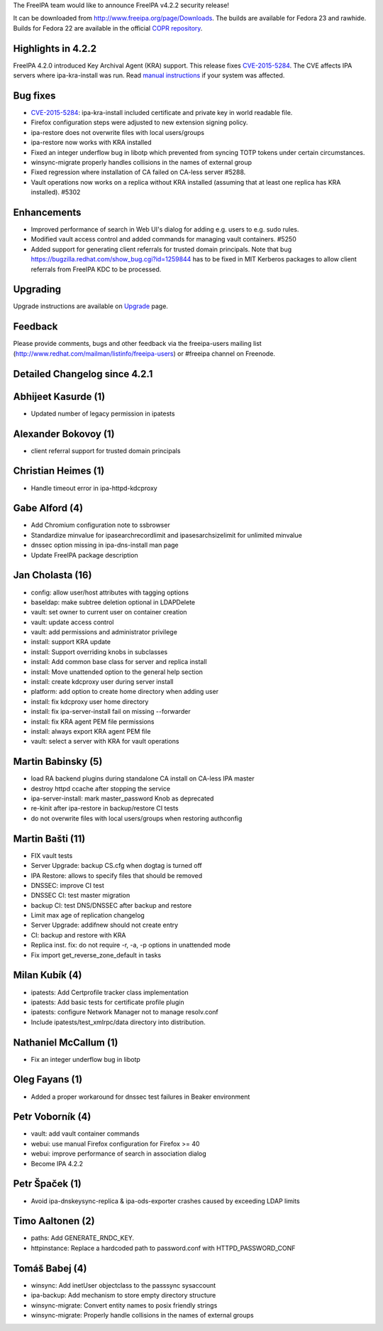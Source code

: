 The FreeIPA team would like to announce FreeIPA v4.2.2 security release!

It can be downloaded from http://www.freeipa.org/page/Downloads. The
builds are available for Fedora 23 and rawhide. Builds for Fedora 22 are
available in the official `COPR
repository <https://copr.fedoraproject.org/coprs/mkosek/freeipa-4.2/>`__.



Highlights in 4.2.2
-------------------

FreeIPA 4.2.0 introduced Key Archival Agent (KRA) support. This release
fixes `CVE-2015-5284 <CVE-2015-5284>`__. The CVE affects IPA servers
where ipa-kra-install was run. Read `manual
instructions <CVE-2015-5284#Manual_Instructions>`__ if your system was
affected.



Bug fixes
----------------------------------------------------------------------------------------------

-  `CVE-2015-5284 <CVE-2015-5284>`__: ipa-kra-install included
   certificate and private key in world readable file.
-  Firefox configuration steps were adjusted to new extension signing
   policy.
-  ipa-restore does not overwrite files with local users/groups
-  ipa-restore now works with KRA installed
-  Fixed an integer underflow bug in libotp which prevented from syncing
   TOTP tokens under certain circumstances.
-  winsync-migrate properly handles collisions in the names of external
   group
-  Fixed regression where installation of CA failed on CA-less server
   #5288.
-  Vault operations now works on a replica without KRA installed
   (assuming that at least one replica has KRA installed). #5302

Enhancements
----------------------------------------------------------------------------------------------

-  Improved performance of search in Web UI's dialog for adding e.g.
   users to e.g. sudo rules.
-  Modified vault access control and added commands for managing vault
   containers. #5250
-  Added support for generating client referrals for trusted domain
   principals. Note that bug
   https://bugzilla.redhat.com/show_bug.cgi?id=1259844 has to be fixed
   in MIT Kerberos packages to allow client referrals from FreeIPA KDC
   to be processed.

Upgrading
---------

Upgrade instructions are available on `Upgrade <https://www.freeipa.org/page/Upgrade>`__ page.

Feedback
--------

Please provide comments, bugs and other feedback via the freeipa-users
mailing list (http://www.redhat.com/mailman/listinfo/freeipa-users) or
#freeipa channel on Freenode.



Detailed Changelog since 4.2.1
------------------------------



Abhijeet Kasurde (1)
----------------------------------------------------------------------------------------------

-  Updated number of legacy permission in ipatests



Alexander Bokovoy (1)
----------------------------------------------------------------------------------------------

-  client referral support for trusted domain principals



Christian Heimes (1)
----------------------------------------------------------------------------------------------

-  Handle timeout error in ipa-httpd-kdcproxy



Gabe Alford (4)
----------------------------------------------------------------------------------------------

-  Add Chromium configuration note to ssbrowser
-  Standardize minvalue for ipasearchrecordlimit and ipasesarchsizelimit
   for unlimited minvalue
-  dnssec option missing in ipa-dns-install man page
-  Update FreeIPA package description



Jan Cholasta (16)
----------------------------------------------------------------------------------------------

-  config: allow user/host attributes with tagging options
-  baseldap: make subtree deletion optional in LDAPDelete
-  vault: set owner to current user on container creation
-  vault: update access control
-  vault: add permissions and administrator privilege
-  install: support KRA update
-  install: Support overriding knobs in subclasses
-  install: Add common base class for server and replica install
-  install: Move unattended option to the general help section
-  install: create kdcproxy user during server install
-  platform: add option to create home directory when adding user
-  install: fix kdcproxy user home directory
-  install: fix ipa-server-install fail on missing --forwarder
-  install: fix KRA agent PEM file permissions
-  install: always export KRA agent PEM file
-  vault: select a server with KRA for vault operations



Martin Babinsky (5)
----------------------------------------------------------------------------------------------

-  load RA backend plugins during standalone CA install on CA-less IPA
   master
-  destroy httpd ccache after stopping the service
-  ipa-server-install: mark master_password Knob as deprecated
-  re-kinit after ipa-restore in backup/restore CI tests
-  do not overwrite files with local users/groups when restoring
   authconfig



Martin Bašti (11)
----------------------------------------------------------------------------------------------

-  FIX vault tests
-  Server Upgrade: backup CS.cfg when dogtag is turned off
-  IPA Restore: allows to specify files that should be removed
-  DNSSEC: improve CI test
-  DNSSEC CI: test master migration
-  backup CI: test DNS/DNSSEC after backup and restore
-  Limit max age of replication changelog
-  Server Upgrade: addifnew should not create entry
-  CI: backup and restore with KRA
-  Replica inst. fix: do not require -r, -a, -p options in unattended
   mode
-  Fix import get_reverse_zone_default in tasks



Milan Kubík (4)
----------------------------------------------------------------------------------------------

-  ipatests: Add Certprofile tracker class implementation
-  ipatests: Add basic tests for certificate profile plugin
-  ipatests: configure Network Manager not to manage resolv.conf
-  Include ipatests/test_xmlrpc/data directory into distribution.



Nathaniel McCallum (1)
----------------------------------------------------------------------------------------------

-  Fix an integer underflow bug in libotp



Oleg Fayans (1)
----------------------------------------------------------------------------------------------

-  Added a proper workaround for dnssec test failures in Beaker
   environment



Petr Voborník (4)
----------------------------------------------------------------------------------------------

-  vault: add vault container commands
-  webui: use manual Firefox configuration for Firefox >= 40
-  webui: improve performance of search in association dialog
-  Become IPA 4.2.2



Petr Špaček (1)
----------------------------------------------------------------------------------------------

-  Avoid ipa-dnskeysync-replica & ipa-ods-exporter crashes caused by
   exceeding LDAP limits



Timo Aaltonen (2)
----------------------------------------------------------------------------------------------

-  paths: Add GENERATE_RNDC_KEY.
-  httpinstance: Replace a hardcoded path to password.conf with
   HTTPD_PASSWORD_CONF



Tomáš Babej (4)
----------------------------------------------------------------------------------------------

-  winsync: Add inetUser objectclass to the passsync sysaccount
-  ipa-backup: Add mechanism to store empty directory structure
-  winsync-migrate: Convert entity names to posix friendly strings
-  winsync-migrate: Properly handle collisions in the names of external
   groups
